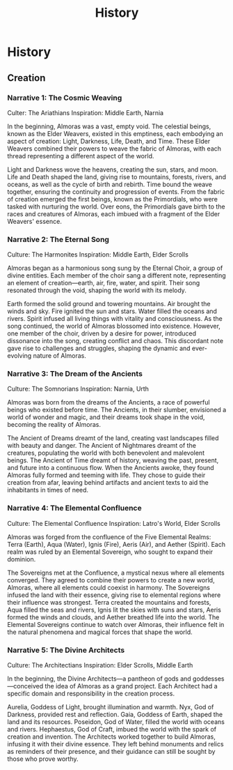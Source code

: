 #+title: History
#+startup: inlineimages
#+category: Introduction

* History
** Creation
*** Narrative 1: The Cosmic Weaving
Culter: The Ariathians
Inspiration: Middle Earth, Narnia

In the beginning, Almoras was a vast, empty void. The celestial beings, known as the Elder Weavers, existed in this emptiness, each embodying an aspect of creation: Light, Darkness, Life, Death, and Time. These Elder Weavers combined their powers to weave the fabric of Almoras, with each thread representing a different aspect of the world.

Light and Darkness wove the heavens, creating the sun, stars, and moon.
Life and Death shaped the land, giving rise to mountains, forests, rivers, and oceans, as well as the cycle of birth and rebirth.
Time bound the weave together, ensuring the continuity and progression of events.
From the fabric of creation emerged the first beings, known as the Primordials, who were tasked with nurturing the world. Over eons, the Primordials gave birth to the races and creatures of Almoras, each imbued with a fragment of the Elder Weavers' essence.

*** Narrative 2: The Eternal Song
Culture: The Harmonites
Inspiration: Middle Earth, Elder Scrolls

Almoras began as a harmonious song sung by the Eternal Choir, a group of divine entities. Each member of the choir sang a different note, representing an element of creation—earth, air, fire, water, and spirit. Their song resonated through the void, shaping the world with its melody.

Earth formed the solid ground and towering mountains.
Air brought the winds and sky.
Fire ignited the sun and stars.
Water filled the oceans and rivers.
Spirit infused all living things with vitality and consciousness.
As the song continued, the world of Almoras blossomed into existence. However, one member of the choir, driven by a desire for power, introduced dissonance into the song, creating conflict and chaos. This discordant note gave rise to challenges and struggles, shaping the dynamic and ever-evolving nature of Almoras.

*** Narrative 3: The Dream of the Ancients
Culture: The Somnorians
Inspiration: Narnia, Urth

Almoras was born from the dreams of the Ancients, a race of powerful beings who existed before time. The Ancients, in their slumber, envisioned a world of wonder and magic, and their dreams took shape in the void, becoming the reality of Almoras.

The Ancient of Dreams dreamt of the land, creating vast landscapes filled with beauty and danger.
The Ancient of Nightmares dreamt of the creatures, populating the world with both benevolent and malevolent beings.
The Ancient of Time dreamt of history, weaving the past, present, and future into a continuous flow.
When the Ancients awoke, they found Almoras fully formed and teeming with life. They chose to guide their creation from afar, leaving behind artifacts and ancient texts to aid the inhabitants in times of need.

*** Narrative 4: The Elemental Confluence
Culture: The Elemental Confluence
Inspiration: Latro's World, Elder Scrolls

Almoras was forged from the confluence of the Five Elemental Realms: Terra (Earth), Aqua (Water), Ignis (Fire), Aeris (Air), and Aether (Spirit). Each realm was ruled by an Elemental Sovereign, who sought to expand their dominion.

The Sovereigns met at the Confluence, a mystical nexus where all elements converged. They agreed to combine their powers to create a new world, Almoras, where all elements could coexist in harmony.
The Sovereigns infused the land with their essence, giving rise to elemental regions where their influence was strongest. Terra created the mountains and forests, Aqua filled the seas and rivers, Ignis lit the skies with suns and stars, Aeris formed the winds and clouds, and Aether breathed life into the world.
The Elemental Sovereigns continue to watch over Almoras, their influence felt in the natural phenomena and magical forces that shape the world.

*** Narrative 5: The Divine Architects
Culture: The Architectians
Inspiration: Elder Scrolls, Middle Earth

In the beginning, the Divine Architects—a pantheon of gods and goddesses—conceived the idea of Almoras as a grand project. Each Architect had a specific domain and responsibility in the creation process.

Aurelia, Goddess of Light, brought illumination and warmth.
Nyx, God of Darkness, provided rest and reflection.
Gaia, Goddess of Earth, shaped the land and its resources.
Poseidon, God of Water, filled the world with oceans and rivers.
Hephaestus, God of Craft, imbued the world with the spark of creation and invention.
The Architects worked together to build Almoras, infusing it with their divine essence. They left behind monuments and relics as reminders of their presence, and their guidance can still be sought by those who prove worthy.
